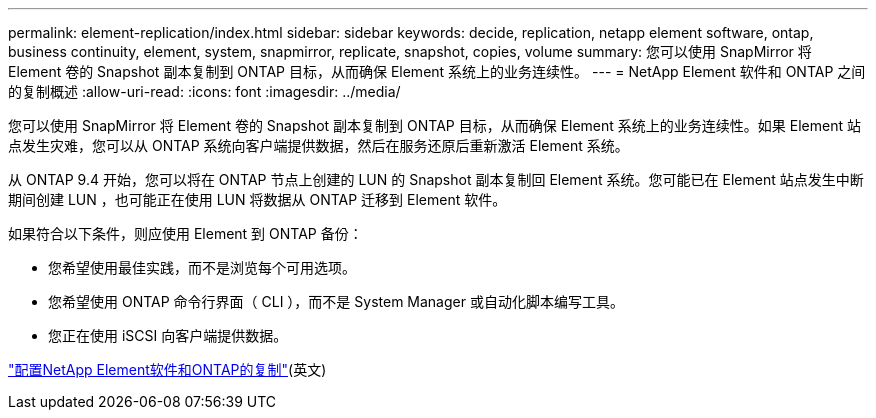 ---
permalink: element-replication/index.html 
sidebar: sidebar 
keywords: decide, replication, netapp element software, ontap, business continuity, element, system, snapmirror, replicate, snapshot, copies, volume 
summary: 您可以使用 SnapMirror 将 Element 卷的 Snapshot 副本复制到 ONTAP 目标，从而确保 Element 系统上的业务连续性。 
---
= NetApp Element 软件和 ONTAP 之间的复制概述
:allow-uri-read: 
:icons: font
:imagesdir: ../media/


[role="lead"]
您可以使用 SnapMirror 将 Element 卷的 Snapshot 副本复制到 ONTAP 目标，从而确保 Element 系统上的业务连续性。如果 Element 站点发生灾难，您可以从 ONTAP 系统向客户端提供数据，然后在服务还原后重新激活 Element 系统。

从 ONTAP 9.4 开始，您可以将在 ONTAP 节点上创建的 LUN 的 Snapshot 副本复制回 Element 系统。您可能已在 Element 站点发生中断期间创建 LUN ，也可能正在使用 LUN 将数据从 ONTAP 迁移到 Element 软件。

如果符合以下条件，则应使用 Element 到 ONTAP 备份：

* 您希望使用最佳实践，而不是浏览每个可用选项。
* 您希望使用 ONTAP 命令行界面（ CLI ），而不是 System Manager 或自动化脚本编写工具。
* 您正在使用 iSCSI 向客户端提供数据。


link:https://docs.netapp.com/us-en/element-software/storage/element-replication-index.html["配置NetApp Element软件和ONTAP的复制"^](英文)
